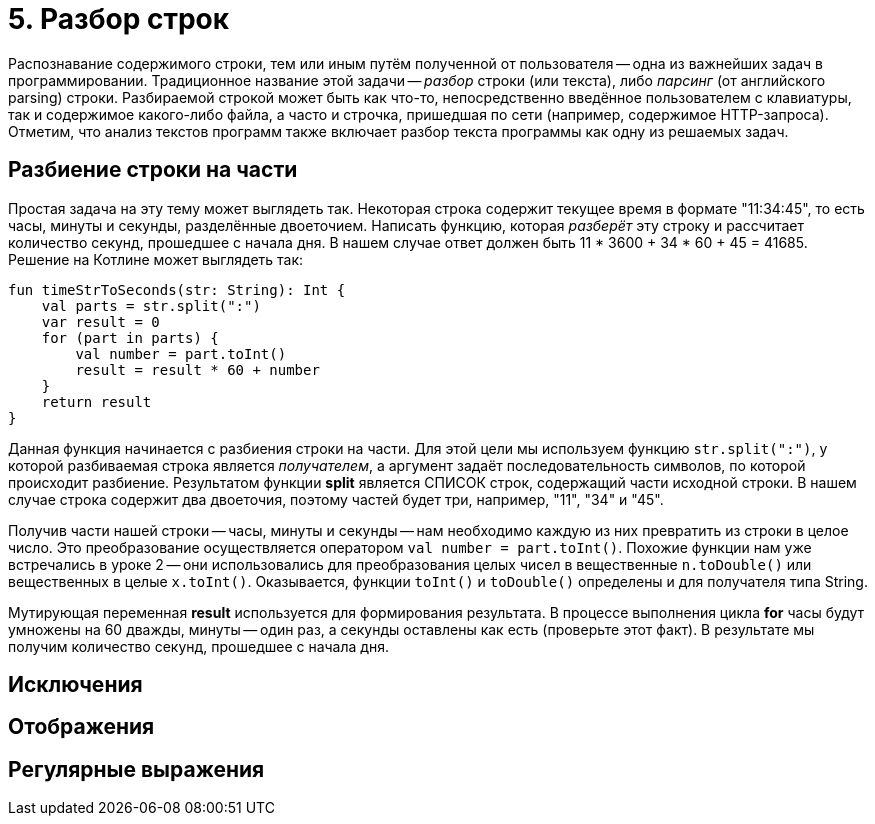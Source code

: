 = 5. Разбор строк

Распознавание содержимого строки, тем или иным путём полученной от пользователя --
одна из важнейших задач в программировании.
Традиционное название этой задачи -- __разбор__ строки (или текста), либо __парсинг__ (от английского parsing) строки.
Разбираемой строкой может быть как что-то, непосредственно введённое пользователем с клавиатуры,
так и содержимое какого-либо файла, а часто и строчка, пришедшая по сети (например, содержимое HTTP-запроса).
Отметим, что анализ текстов программ также включает разбор текста программы как одну из решаемых задач.

== Разбиение строки на части

Простая задача на эту тему может выглядеть так.
Некоторая строка содержит текущее время в формате "11:34:45", то есть часы, минуты и секунды, разделённые двоеточием.
Написать функцию, которая __разберёт__ эту строку и рассчитает количество секунд, прошедшее с начала дня.
В нашем случае ответ должен быть 11 * 3600 + 34 * 60 + 45 = 41685. Решение на Котлине может выглядеть так:

[source,kotlin]
----
fun timeStrToSeconds(str: String): Int {
    val parts = str.split(":")
    var result = 0
    for (part in parts) {
        val number = part.toInt()
        result = result * 60 + number
    }
    return result
}
----

Данная функция начинается с разбиения строки на части.
Для этой цели мы используем функцию `str.split(":")`, у которой разбиваемая строка является __получателем__,
а аргумент задаёт последовательность символов, по которой происходит разбиение.
Результатом функции **split** является СПИСОК строк, содержащий части исходной строки.
В нашем случае строка содержит два двоеточия, поэтому частей будет три, например, "11", "34" и "45".

Получив части нашей строки -- часы, минуты и секунды -- нам необходимо каждую из них превратить из строки в целое число.
Это преобразование осуществляется оператором `val number = part.toInt()`.
Похожие функции нам уже встречались в уроке 2 -- они использовались для преобразования
целых чисел в вещественные `n.toDouble()` или вещественных в целые `x.toInt()`.
Оказывается, функции `toInt()` и `toDouble()` определены и для получателя типа String.

Мутирующая переменная **result** используется для формирования результата.
В процессе выполнения цикла **for** часы будут умножены на 60 дважды, минуты -- один раз, а секунды оставлены как есть
(проверьте этот факт). В результате мы получим количество секунд, прошедшее с начала дня.

== Исключения

== Отображения

== Регулярные выражения


